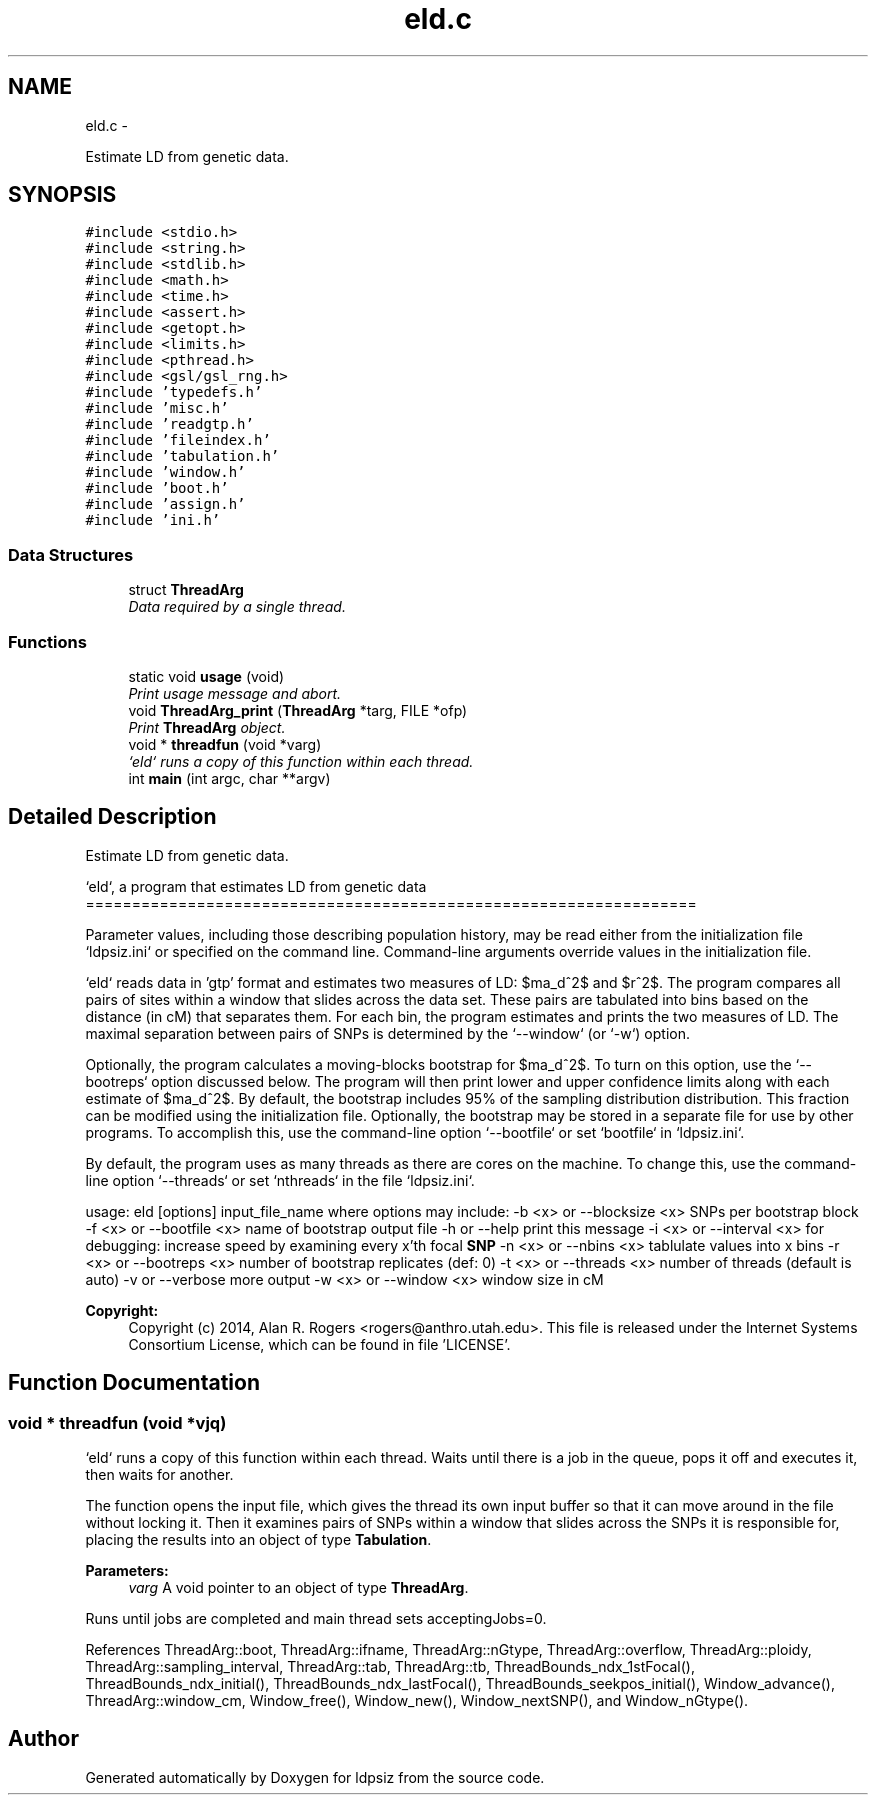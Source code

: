 .TH "eld.c" 3 "Wed May 28 2014" "Version 0.1" "ldpsiz" \" -*- nroff -*-
.ad l
.nh
.SH NAME
eld.c \- 
.PP
Estimate LD from genetic data\&.  

.SH SYNOPSIS
.br
.PP
\fC#include <stdio\&.h>\fP
.br
\fC#include <string\&.h>\fP
.br
\fC#include <stdlib\&.h>\fP
.br
\fC#include <math\&.h>\fP
.br
\fC#include <time\&.h>\fP
.br
\fC#include <assert\&.h>\fP
.br
\fC#include <getopt\&.h>\fP
.br
\fC#include <limits\&.h>\fP
.br
\fC#include <pthread\&.h>\fP
.br
\fC#include <gsl/gsl_rng\&.h>\fP
.br
\fC#include 'typedefs\&.h'\fP
.br
\fC#include 'misc\&.h'\fP
.br
\fC#include 'readgtp\&.h'\fP
.br
\fC#include 'fileindex\&.h'\fP
.br
\fC#include 'tabulation\&.h'\fP
.br
\fC#include 'window\&.h'\fP
.br
\fC#include 'boot\&.h'\fP
.br
\fC#include 'assign\&.h'\fP
.br
\fC#include 'ini\&.h'\fP
.br

.SS "Data Structures"

.in +1c
.ti -1c
.RI "struct \fBThreadArg\fP"
.br
.RI "\fIData required by a single thread\&. \fP"
.in -1c
.SS "Functions"

.in +1c
.ti -1c
.RI "static void \fBusage\fP (void)"
.br
.RI "\fIPrint usage message and abort\&. \fP"
.ti -1c
.RI "void \fBThreadArg_print\fP (\fBThreadArg\fP *targ, FILE *ofp)"
.br
.RI "\fIPrint \fBThreadArg\fP object\&. \fP"
.ti -1c
.RI "void * \fBthreadfun\fP (void *varg)"
.br
.RI "\fI`eld` runs a copy of this function within each thread\&. \fP"
.ti -1c
.RI "int \fBmain\fP (int argc, char **argv)"
.br
.in -1c
.SH "Detailed Description"
.PP 
Estimate LD from genetic data\&. 

`eld`, a program that estimates LD from genetic data ==================================================================
.PP
Parameter values, including those describing population history, may be read either from the initialization file `ldpsiz\&.ini` or specified on the command line\&. Command-line arguments override values in the initialization file\&.
.PP
`eld` reads data in 'gtp' format and estimates two measures of LD: $\hat\sigma_d^2$ and $r^2$\&. The program compares all pairs of sites within a window that slides across the data set\&. These pairs are tabulated into bins based on the distance (in cM) that separates them\&. For each bin, the program estimates and prints the two measures of LD\&. The maximal separation between pairs of SNPs is determined by the `--window` (or `-w`) option\&.
.PP
Optionally, the program calculates a moving-blocks bootstrap for $\hat\sigma_d^2$\&. To turn on this option, use the `--bootreps` option discussed below\&. The program will then print lower and upper confidence limits along with each estimate of $\hat\sigma_d^2$\&. By default, the bootstrap includes 95% of the sampling distribution distribution\&. This fraction can be modified using the initialization file\&. Optionally, the bootstrap may be stored in a separate file for use by other programs\&. To accomplish this, use the command-line option `--bootfile` or set `bootfile` in `ldpsiz\&.ini`\&.
.PP
By default, the program uses as many threads as there are cores on the machine\&. To change this, use the command-line option `--threads` or set `nthreads` in the file `ldpsiz\&.ini`\&.
.PP
usage: eld [options] input_file_name where options may include: -b <x> or --blocksize <x> SNPs per bootstrap block -f <x> or --bootfile <x> name of bootstrap output file -h or --help print this message -i <x> or --interval <x> for debugging: increase speed by examining every x'th focal \fBSNP\fP -n <x> or --nbins <x> tablulate values into x bins -r <x> or --bootreps <x> number of bootstrap replicates (def: 0) -t <x> or --threads <x> number of threads (default is auto) -v or --verbose more output -w <x> or --window <x> window size in cM
.PP
\fBCopyright:\fP
.RS 4
Copyright (c) 2014, Alan R\&. Rogers <rogers@anthro.utah.edu>\&. This file is released under the Internet Systems Consortium License, which can be found in file 'LICENSE'\&. 
.RE
.PP

.SH "Function Documentation"
.PP 
.SS "void * \fBthreadfun\fP (void *vjq)"
.PP
`eld` runs a copy of this function within each thread\&. Waits until there is a job in the queue, pops it off and executes it, then waits for another\&.
.PP
The function opens the input file, which gives the thread its own input buffer so that it can move around in the file without locking it\&. Then it examines pairs of SNPs within a window that slides across the SNPs it is responsible for, placing the results into an object of type \fBTabulation\fP\&.
.PP
\fBParameters:\fP
.RS 4
\fIvarg\fP A void pointer to an object of type \fBThreadArg\fP\&.
.RE
.PP
Runs until jobs are completed and main thread sets acceptingJobs=0\&. 
.PP
References ThreadArg::boot, ThreadArg::ifname, ThreadArg::nGtype, ThreadArg::overflow, ThreadArg::ploidy, ThreadArg::sampling_interval, ThreadArg::tab, ThreadArg::tb, ThreadBounds_ndx_1stFocal(), ThreadBounds_ndx_initial(), ThreadBounds_ndx_lastFocal(), ThreadBounds_seekpos_initial(), Window_advance(), ThreadArg::window_cm, Window_free(), Window_new(), Window_nextSNP(), and Window_nGtype()\&.
.SH "Author"
.PP 
Generated automatically by Doxygen for ldpsiz from the source code\&.
